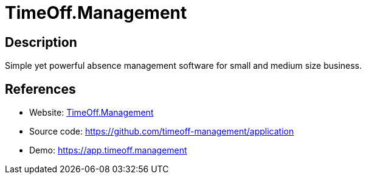 = TimeOff.Management

:Name:          TimeOff.Management
:Language:      TimeOff.Management
:License:       MIT
:Topic:         Human Resources Management (HRM)
:Category:      
:Subcategory:   

// END-OF-HEADER. DO NOT MODIFY OR DELETE THIS LINE

== Description

Simple yet powerful absence management software for small and medium size business.

== References

* Website: https://timeoff.management[TimeOff.Management]
* Source code: https://github.com/timeoff-management/application[https://github.com/timeoff-management/application]
* Demo: https://app.timeoff.management[https://app.timeoff.management]
